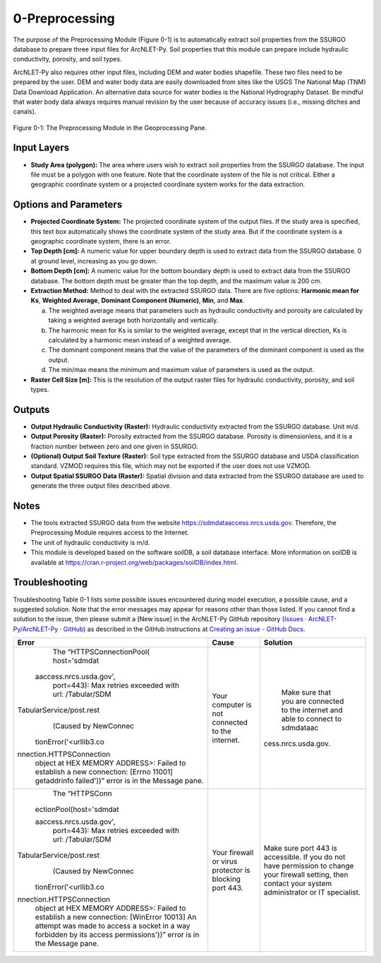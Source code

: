 .. _preprocessing:

0-Preprocessing
===============

The purpose of the Preprocessing Module (Figure 0-1) is to automatically
extract soil properties from the SSURGO database to prepare three input
files for ArcNLET-Py. Soil properties that this module can prepare
include hydraulic conductivity, porosity, and soil types.

ArcNLET-Py also requires other input files, including DEM and water
bodies shapefile. These two files need to be prepared by the user. DEM
and water body data are easily downloaded from sites like the USGS The
National Map (TNM) Data Download Application. An alternative data source
for water bodies is the National Hydrography Dataset. Be mindful that
water body data always requires manual revision by the user because of
accuracy issues (i.e., missing ditches and canals).

.. figure:: ./media/preprocessingMedia/media/image1.png
   :align: center
   :alt: A screenshot of a computer Description automatically generated
   :width: 3.62973in
   :height: 5.52734in

   Figure 0-1: The Preprocessing Module in the Geoprocessing Pane.

Input Layers
------------

-  **Study Area (polygon):** The area where users wish to extract soil
   properties from the SSURGO database. The input file must be a polygon
   with one feature. Note that the coordinate system of the file is not
   critical. Either a geographic coordinate system or a projected
   coordinate system works for the data extraction.

Options and Parameters
----------------------

-  **Projected Coordinate System:** The projected coordinate system of
   the output files. If the study area is specified, this text box
   automatically shows the coordinate system of the study area. But if
   the coordinate system is a geographic coordinate system, there is an
   error.

-  **Top Depth [cm]:** A numeric value for upper boundary depth is used
   to extract data from the SSURGO database. 0 at ground level,
   increasing as you go down.

-  **Bottom Depth [cm]:** A numeric value for the bottom boundary depth
   is used to extract data from the SSURGO database. The bottom depth
   must be greater than the top depth, and the maximum value is 200 cm.

-  **Extraction Method:** Method to deal with the extracted SSURGO data.
   There are five options: **Harmonic mean for Ks**, **Weighted
   Average**, **Dominant Component (Numeric)**, **Min**, and **Max**.

   a. The weighted average means that parameters such as hydraulic
      conductivity and porosity are calculated by taking a weighted
      average both horizontally and vertically.

   b. The harmonic mean for Ks is similar to the weighted average,
      except that in the vertical direction, Ks is calculated by a
      harmonic mean instead of a weighted average.

   c. The dominant component means that the value of the parameters of
      the dominant component is used as the output.

   d. The min/max means the minimum and maximum value of parameters is
      used as the output.

-  **Raster Cell Size [m]:** This is the resolution of the output raster
   files for hydraulic conductivity, porosity, and soil types.

Outputs
-------

-  **Output Hydraulic Conductivity (Raster):** Hydraulic conductivity
   extracted from the SSURGO database. Unit m/d.

-  **Output Porosity (Raster):** Porosity extracted from the SSURGO
   database. Porosity is dimensionless, and it is a fraction number
   between zero and one given in SSURGO.

-  **(Optional) Output Soil Texture (Raster):** Soil type extracted from
   the SSURGO database and USDA classification standard. VZMOD requires
   this file, which may not be exported if the user does not use VZMOD.

-  **Output Spatial SSURGO Data (Raster):** Spatial division and data
   extracted from the SSURGO database are used to generate the three
   output files described above.

Notes
-----

-  The tools extracted SSURGO data from the website
   https://sdmdataaccess.nrcs.usda.gov. Therefore, the Preprocessing
   Module requires access to the Internet.

-  The unit of hydraulic conductivity is m/d.

-  This module is developed based on the software soilDB, a soil
   database interface. More information on soilDB is available at
   https://cran.r-project.org/web/packages/soilDB/index.html.

Troubleshooting
---------------

Troubleshooting Table 0-1 lists some possible issues encountered during
model execution, a possible cause, and a suggested solution. Note that
the error messages may appear for reasons other than those listed. If
you cannot find a solution to the issue, then please submit a [New
issue] in the ArcNLET-Py GitHub repository (`Issues ·
ArcNLET-Py/ArcNLET-Py ·
GitHub <https://github.com/ArcNLET-Py/ArcNLET-Py/issues>`__) as
described in the GitHub instructions at `Creating an issue - GitHub
Docs <https://docs.github.com/en/issues/tracking-your-work-with-issues/creating-an-issue>`__.

.. raw:: html

   <div style="text-align:center;">
      Table 0-1: The Preprocessing Module troubleshooting guide.
   </div>
   <br> <!-- Add a line break here --></br>

+--------------------------+---------------------+---------------------+
|    **Error**             |    **Cause**        |    **Solution**     |
+==========================+=====================+=====================+
|    The                   |    Your computer is |    Make sure that   |
|    “HTTPSConnectionPool( |    not connected to |    you are          |
|    host='sdmdat          |    the internet.    |    connected to the |
|                          |                     |    internet and     |
|  aaccess.nrcs.usda.gov', |                     |    able to connect  |
|    port=443): Max        |                     |    to sdmdataac     |
|    retries exceeded with |                     |                     |
|    url: /Tabular/SDM     |                     | cess.nrcs.usda.gov. |
|                          |                     |                     |
| TabularService/post.rest |                     |                     |
|    (Caused by NewConnec  |                     |                     |
|                          |                     |                     |
|   tionError('<urllib3.co |                     |                     |
|                          |                     |                     |
| nnection.HTTPSConnection |                     |                     |
|    object at HEX MEMORY  |                     |                     |
|    ADDRESS>: Failed to   |                     |                     |
|    establish a new       |                     |                     |
|    connection: [Errno    |                     |                     |
|    11001] getaddrinfo    |                     |                     |
|    failed'))” error is   |                     |                     |
|    in the Message pane.  |                     |                     |
+--------------------------+---------------------+---------------------+
|    The “HTTPSConn        |    Your firewall or |    Make sure port   |
|                          |    virus protector  |    443 is           |
|  ectionPool(host='sdmdat |    is blocking port |    accessible. If   |
|                          |    443.             |    you do not have  |
|  aaccess.nrcs.usda.gov', |                     |    permission to    |
|    port=443): Max        |                     |    change your      |
|    retries exceeded with |                     |    firewall         |
|    url: /Tabular/SDM     |                     |    setting, then    |
|                          |                     |    contact your     |
| TabularService/post.rest |                     |    system           |
|    (Caused by NewConnec  |                     |    administrator or |
|                          |                     |    IT specialist.   |
|   tionError('<urllib3.co |                     |                     |
|                          |                     |                     |
| nnection.HTTPSConnection |                     |                     |
|    object at HEX MEMORY  |                     |                     |
|    ADDRESS>: Failed to   |                     |                     |
|    establish a new       |                     |                     |
|    connection: [WinError |                     |                     |
|    10013] An attempt was |                     |                     |
|    made to access a      |                     |                     |
|    socket in a way       |                     |                     |
|    forbidden by its      |                     |                     |
|    access                |                     |                     |
|    permissions'))” error |                     |                     |
|    is in the Message     |                     |                     |
|    pane.                 |                     |                     |
+--------------------------+---------------------+---------------------+
